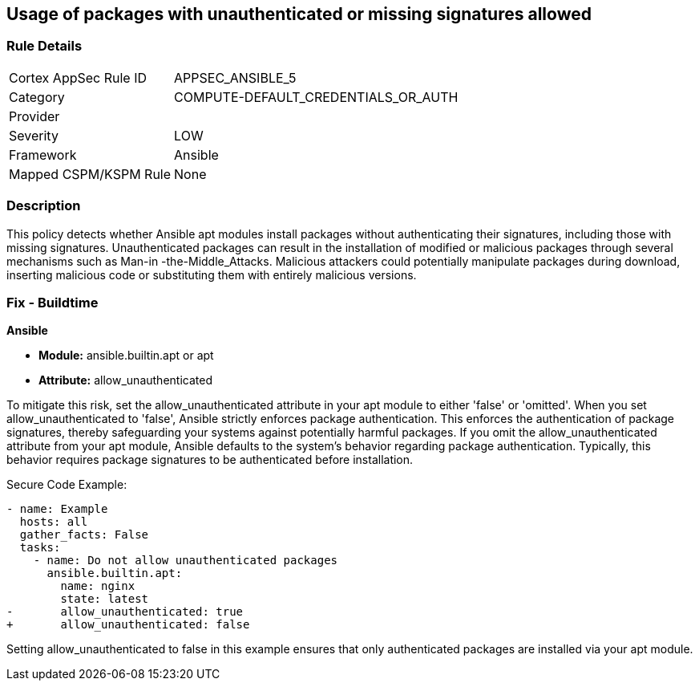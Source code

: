 == Usage of packages with unauthenticated or missing signatures allowed

=== Rule Details

[cols="1,3"]
|===
|Cortex AppSec Rule ID |APPSEC_ANSIBLE_5
|Category |COMPUTE-DEFAULT_CREDENTIALS_OR_AUTH
|Provider |
|Severity |LOW
|Framework |Ansible
|Mapped CSPM/KSPM Rule |None
|===


=== Description

This policy detects whether Ansible apt modules install packages without authenticating their signatures, including those with missing signatures. Unauthenticated packages can result in the installation of modified or malicious packages through several mechanisms such as Man-in -the-Middle_Attacks. Malicious attackers could potentially manipulate packages during download, inserting malicious code or substituting them with entirely malicious versions.

=== Fix - Buildtime

*Ansible*

* *Module:* ansible.builtin.apt or apt
* *Attribute:* allow_unauthenticated

To mitigate this risk, set the allow_unauthenticated attribute in your apt module to either 'false' or 'omitted'. When you set allow_unauthenticated to 'false', Ansible strictly enforces package authentication. This enforces the authentication of package signatures, thereby safeguarding your systems against potentially harmful packages. If you omit the allow_unauthenticated attribute from your apt module, Ansible defaults to the system's behavior regarding package authentication. Typically, this behavior requires package signatures to be authenticated before installation.

Secure Code Example:

[source,yaml]
----
- name: Example
  hosts: all
  gather_facts: False
  tasks:
    - name: Do not allow unauthenticated packages
      ansible.builtin.apt:
        name: nginx
        state: latest
-       allow_unauthenticated: true
+       allow_unauthenticated: false
----

Setting allow_unauthenticated to false in this example ensures that only authenticated packages are installed via your apt module.
